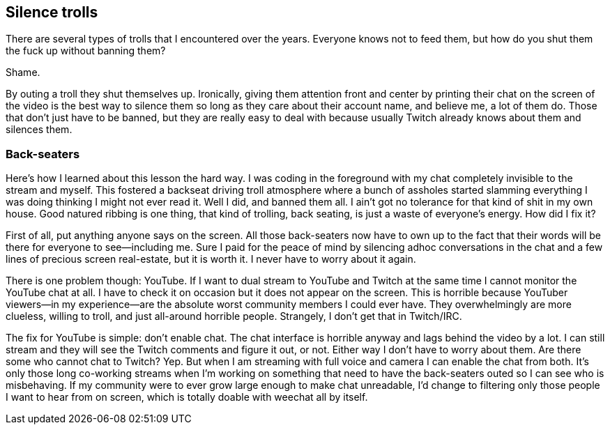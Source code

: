 == Silence trolls

There are several types of trolls that I encountered over the years. Everyone knows not to feed them, but how do you shut them the fuck up without banning them?

Shame.

By outing a troll they shut themselves up. Ironically, giving them attention front and center by printing their chat on the screen of the video is the best way to silence them so long as they care about their account name, and believe me, a lot of them do. Those that don't just have to be banned, but they are really easy to deal with because usually Twitch already knows about them and silences them.

=== Back-seaters

Here's how I learned about this lesson the hard way. I was coding in the foreground with my chat completely invisible to the stream and myself. This fostered a backseat driving troll atmosphere where a bunch of assholes started slamming everything I was doing thinking I might not ever read it. Well I did, and banned them all. I ain't got no tolerance for that kind of shit in my own house. Good natured ribbing is one thing, that kind of trolling, back seating, is just a waste of everyone's energy. How did I fix it?

First of all, put anything anyone says on the screen. All those back-seaters now have to own up to the fact that their words will be there for everyone to see—including me. Sure I paid for the peace of mind by silencing adhoc conversations in the chat and a few lines of precious screen real-estate, but it is worth it. I never have to worry about it again.

There is one problem though: YouTube. If I want to dual stream to YouTube and Twitch at the same time I cannot monitor the YouTube chat at all. I have to check it on occasion but it does not appear on the screen. This is horrible because YouTuber viewers—in my experience—are the absolute worst community members I could ever have. They overwhelmingly are more clueless, willing to troll, and just all-around horrible people. Strangely, I don't get that in Twitch/IRC.

The fix for YouTube is simple: don't enable chat. The chat interface is horrible anyway and lags behind the video by a lot. I can still stream and they will see the Twitch comments and figure it out, or not. Either way I don't have to worry about them. Are there some who cannot chat to Twitch? Yep. But when I am streaming with full voice and camera I can enable the chat from both. It's only those long co-working streams when I'm working on something that need to have the back-seaters outed so I can see who is misbehaving. If my community were to ever grow large enough to make chat unreadable, I'd change to filtering only those people I want to hear from on screen, which is totally doable with weechat all by itself.
